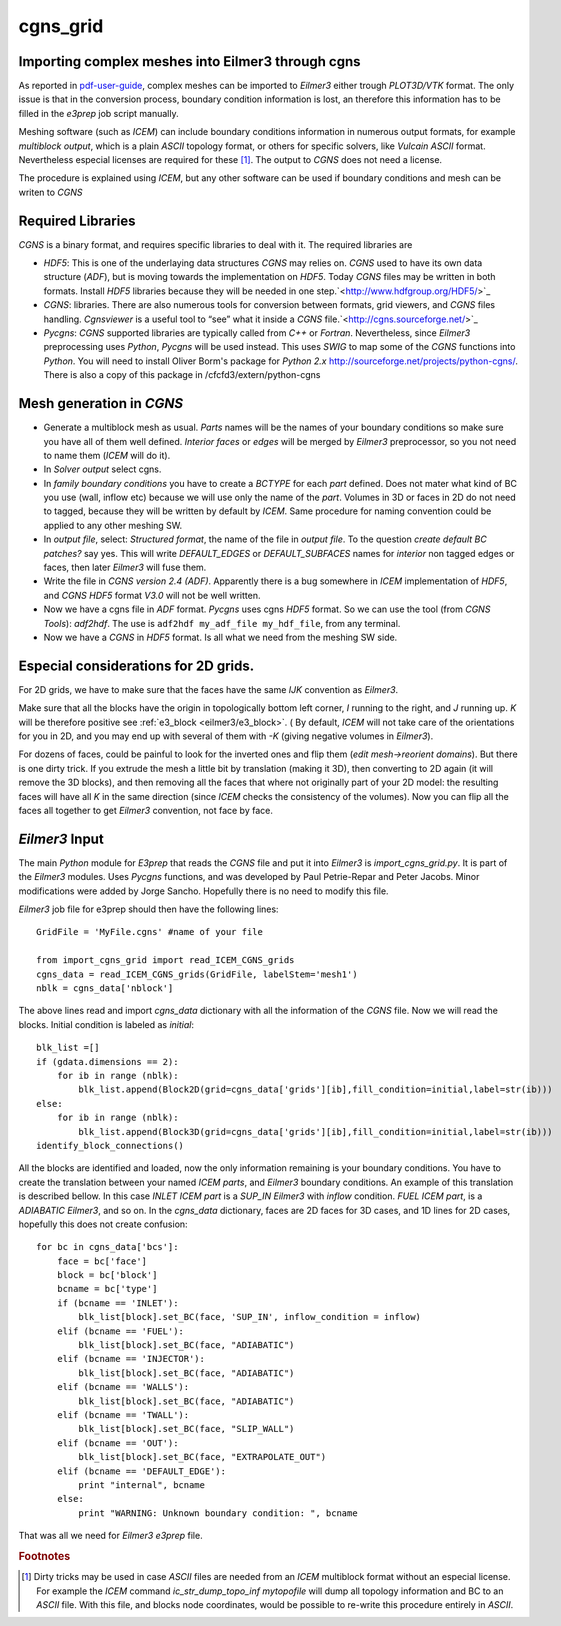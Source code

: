 cgns_grid
=========

Importing complex meshes into Eilmer3 through cgns
--------------------------------------------------

As reported in pdf-user-guide_, complex meshes can be imported to *Eilmer3* either trough *PLOT3D/VTK* format. The only issue is that in the conversion process, boundary condition information is lost, an therefore this information has to be filled in the *e3prep* job script manually.

Meshing software (such as *ICEM*) can include boundary conditions information in numerous output formats, for example *multiblock output*, which is a plain *ASCII* topology format, or others for specific solvers, like *Vulcain* *ASCII* format. Nevertheless especial licenses are required for these [#n1]_. The output to *CGNS* does not need a license.

The procedure is explained using *ICEM*, but any other software can be used if boundary conditions and mesh can be writen to *CGNS*

Required Libraries
------------------

*CGNS* is a binary format, and requires specific libraries to deal with it. The required libraries are

* *HDF5*: This is one of the underlaying data structures *CGNS* may relies on. *CGNS* used to have its own data structure (*ADF*), but is moving towards the implementation on *HDF5*. Today *CGNS* files may be written in both formats. Install *HDF5* libraries because they will be needed in one step.`<http://www.hdfgroup.org/HDF5/>`_

* *CGNS*: libraries. There are also numerous tools for conversion between formats, grid viewers, and *CGNS* files handling. *Cgnsviewer* is a useful tool to “see” what it inside a *CGNS* file.`<http://cgns.sourceforge.net/>`_

* *Pycgns*: *CGNS* supported libraries are typically called from *C++* or *Fortran*. Nevertheless, since *Eilmer3* preprocessing uses *Python*, *Pycgns* will be used instead. This uses *SWIG* to map some of the *CGNS* functions into *Python*. You will need to install Oliver Borm's package for *Python 2.x* `<http://sourceforge.net/projects/python-cgns/>`_. There is also a copy of this package in /cfcfd3/extern/python-cgns


Mesh generation in *CGNS*
-------------------------

* Generate a multiblock mesh as usual. *Parts* names will be the names of your boundary conditions so make sure you have all of them well defined. *Interior faces* or *edges* will be merged by *Eilmer3* preprocessor, so you not need to name them (*ICEM* will do it).

* In *Solver output* select cgns.

* In *family boundary conditions* you have to create a *BCTYPE* for each *part* defined. Does not mater what kind of BC you use (wall, inflow etc) because we will use only the name of the *part*. Volumes in 3D or faces in 2D do not need to tagged, because they will be written by default by  *ICEM*. Same procedure for naming convention could be applied to any other meshing SW.

* In *output file*, select: *Structured format*, the name of the file in *output file*. To the question *create default BC patches?* say yes. This will write *DEFAULT_EDGES* or *DEFAULT_SUBFACES* names for *interior* non tagged edges or faces, then later *Eilmer3* will fuse them.

* Write the file in *CGNS version 2.4 (ADF)*. Apparently there is a bug somewhere in *ICEM* implementation of *HDF5*, and *CGNS HDF5* format *V3.0* will not be well written.

* Now we have a cgns file in *ADF* format. *Pycgns* uses cgns *HDF5* format. So we can use the tool (from *CGNS Tools*): *adf2hdf*. The use is ``adf2hdf my_adf_file my_hdf_file``, from any terminal.

* Now we have a *CGNS* in *HDF5* format. Is all what we need from the meshing SW side.

Especial considerations for 2D grids.
-------------------------------------

For 2D grids, we have to make sure that the faces have the same *IJK* convention as *Eilmer3*.
 
Make sure that all the blocks have the origin in topologically bottom left corner, *I* running to the right, and *J* running up. *K* will be therefore positive see :ref:`e3_block <eilmer3/e3_block>`. ( By default, *ICEM* will not take care of the orientations for you in 2D, and you may end up with several of them with *-K* (giving negative volumes in *Eilmer3*).

For dozens of faces, could be painful to look for the inverted ones and flip them (*edit mesh->reorient domains*). But there is one dirty trick. If you extrude the mesh a little bit by translation (making it 3D), then converting to 2D again (it will remove the 3D blocks), and then removing all the faces that where not originally part of your 2D model: the resulting faces will have all *K* in the same direction (since *ICEM* checks the consistency of the volumes). Now you can flip all the faces all together to get *Eilmer3* convention, not face by face.

*Eilmer3* Input
-------------------------------------

The main *Python* module for *E3prep* that reads the *CGNS* file and put it into *Eilmer3* is *import_cgns_grid.py*. It  is part of the *Eilmer3* modules. Uses *Pycgns* functions, and was developed by Paul Petrie-Repar and Peter Jacobs. Minor modifications were added by Jorge Sancho. Hopefully there is no need to modify this file.

*Eilmer3* job file for e3prep should then have the following lines::

  GridFile = 'MyFile.cgns' #name of your file

  from import_cgns_grid import read_ICEM_CGNS_grids
  cgns_data = read_ICEM_CGNS_grids(GridFile, labelStem='mesh1')
  nblk = cgns_data['nblock']

The above lines read and import *cgns_data* dictionary with all the information of the *CGNS* file. Now we will read the blocks. Initial condition is labeled as *initial*::

  blk_list =[]
  if (gdata.dimensions == 2):
      for ib in range (nblk):
	  blk_list.append(Block2D(grid=cgns_data['grids'][ib],fill_condition=initial,label=str(ib)))
  else:
      for ib in range (nblk):
	  blk_list.append(Block3D(grid=cgns_data['grids'][ib],fill_condition=initial,label=str(ib)))
  identify_block_connections()

All the blocks are identified and loaded, now the only information remaining is your boundary conditions.  You have to create the translation between your named *ICEM parts*, and *Eilmer3* boundary conditions. An example of this translation is described bellow.  In this case *INLET* *ICEM part* is a *SUP_IN* *Eilmer3* with *inflow* condition. *FUEL* *ICEM part*, is a *ADIABATIC* *Eilmer3*, and so on.
In the *cgns_data* dictionary, faces are 2D faces for 3D cases, and 1D lines for 2D cases, hopefully this does not create confusion::

  for bc in cgns_data['bcs']:
      face = bc['face']  
      block = bc['block']  
      bcname = bc['type']  
      if (bcname == 'INLET'):  
          blk_list[block].set_BC(face, 'SUP_IN', inflow_condition = inflow)  
      elif (bcname == 'FUEL'):  
          blk_list[block].set_BC(face, "ADIABATIC")  
      elif (bcname == 'INJECTOR'):  
          blk_list[block].set_BC(face, "ADIABATIC")  
      elif (bcname == 'WALLS'):  
          blk_list[block].set_BC(face, "ADIABATIC")  
      elif (bcname == 'TWALL'):  
          blk_list[block].set_BC(face, "SLIP_WALL")  
      elif (bcname == 'OUT'):  
          blk_list[block].set_BC(face, "EXTRAPOLATE_OUT")  
      elif (bcname == 'DEFAULT_EDGE'):  
          print "internal", bcname  
      else:  
          print "WARNING: Unknown boundary condition: ", bcname     

That was all we need for *Eilmer3* *e3prep* file.

.. rubric:: Footnotes

.. [#n1] Dirty tricks may be used in case *ASCII* files are needed from an *ICEM* multiblock format without an especial license. For example the *ICEM* command *ic_str_dump_topo_inf mytopofile* will dump all topology information and BC to an *ASCII* file. With this file, and blocks node coordinates, would be possible to re-write this procedure entirely in *ASCII*.

.. _pdf-user-guide: ./pdf/eilmer3-user-guide.pdf
